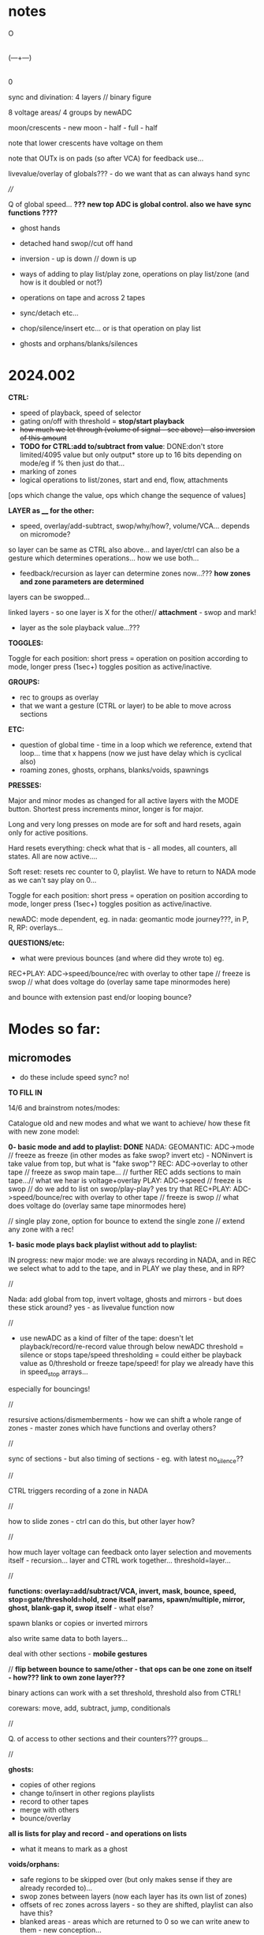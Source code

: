 #+OPTIONS: num:nil
#+OPTIONS: toc:nil

* notes 

    O
    |
(---+---)
    |
    0

sync and divination: 4 layers // binary figure

8 voltage areas/ 4 groups by newADC

moon/crescents - new moon - half - full - half 

note that lower crescents have voltage on them

note that OUTx is on pads (so after VCA) for feedback use...

livevalue/overlay of globals??? - do we want that as can always hand sync

////

Q of global speed... *??? new top ADC is global control. also we have sync functions ????*

- ghost hands
- detached hand swop//cut off hand
- inversion - up is down // down is up

- ways of adding to play list/play zone, operations on play list/zone (and how is it doubled or not?)
- operations on tape and across 2 tapes
- sync/detach etc...
- chop/silence/insert etc... or is that operation on play list
- ghosts and orphans/blanks/silences

* 2024.002

*CTRL:*
- speed of playback, speed of selector
- gating on/off with threshold =  *stop/start playback*
- +how much we let through (volume of signal - see above) - also inversion of this amount+
- *TODO for CTRL:add to/subtract from value*: DONE:don't store limited/4095 value but only output* store up to 16 bits depending on mode/eg if % then just do that...
- marking of zones
- logical operations to list/zones, start and end, flow, attachments

[ops which change the value, ops which change the sequence of values]

*LAYER as ____ for the other:*

- speed, overlay/add-subtract, swop/why/how?, volume/VCA... depends on micromode?

so layer can be same as CTRL also above... and layer/ctrl can also be a gesture which determines operations... how we use both...

- feedback/recursion as layer can determine zones now...??? *how zones and zone parameters are determined*

layers can be swopped...

linked layers - so one layer is X for the other// *attachment* - swop and mark!

- layer as the sole playback value...???

*TOGGLES:*

Toggle for each position: short press = operation on position according to mode, longer press (1sec+) toggles position as active/inactive.

*GROUPS:*

- rec to groups as overlay
- that we want a gesture (CTRL or layer) to be able to move across sections

*ETC:*

- question of global time - time in a loop which we reference, extend that loop... time that x happens (now we just have delay which is cyclical also)
- roaming zones, ghosts, orphans, blanks/voids, spawnings

*PRESSES:*

Major and minor modes as changed for all active layers with the MODE button.
Shortest press increments minor, longer is for major.

Long and very long presses on mode are for soft and hard resets, again only for active positions.

Hard resets everything: check what that is - all modes, all counters, all states. All are now active....

Soft reset: resets rec counter to 0, playlist. We have to return to NADA mode as we can't say play on 0...

Toggle for each position: short press = operation on position according to mode, longer press (1sec+) toggles position as active/inactive.

newADC: mode dependent, eg. in nada: geomantic mode journey???, in P, R, RP: overlays...

*QUESTIONS/etc:*

- what were previous bounces (and where did they wrote to) eg.

REC+PLAY: ADC->speed/bounce/rec with overlay to other tape // freeze is swop // what does voltage do (overlay same tape minormodes here)

and bounce with extension past end/or looping bounce?

* Modes so far:

** micromodes

- do these include speed sync? no!

*TO FILL IN*

14/6 and brainstrom notes/modes:

Catalogue old and new modes and what we want to achieve/ how these fit with new zone model:

*0- basic mode and add to playlist: DONE*
NADA: GEOMANTIC: ADC->mode // freeze as freeze (in other modes as fake swop? invert etc) - NONinvert is take value from top, but what is "fake swop"?
REC: ADC->overlay to other tape // freeze as swop main tape... // further REC adds sections to main tape...// what we hear is voltage+overlay
PLAY: ADC->speed // freeze is swop // do we add to list on swop/play-play? yes try that
REC+PLAY: ADC->speed/bounce/rec with overlay to other tape // freeze is swop // what does voltage do (overlay same tape minormodes here)

// single play zone, option for bounce to extend the single zone // extend any zone with a rec!

*1- basic mode plays back playlist without add to playlist:*

IN progress: new major mode: we are always recording in NADA, and in
REC we select what to add to the tape, and in PLAY we play these, and
in RP?

//

Nada: add global from top, invert voltage, ghosts and mirrors - but does these stick around? yes - as livevalue function now

//

- use newADC as a kind of filter of the tape: doesn't let playback/record/re-record 
  value through below newADC threshold = silence or stops tape/speed
  thresholding = could either be playback value as 0/threshold or
  freeze tape/speed! for play we already have this in speed_stop arrays...

especially for bouncings!

//

resursive actions/dismemberments - how we can shift a whole range of zones - master zones which have functions and overlay others?

//

sync of sections - but also timing of sections - eg. with latest no_silence??

//

CTRL triggers recording of a zone in NADA

//

how to slide zones - ctrl can do this, but other layer how?

//

how much layer voltage can feedback onto layer selection and movements itself - recursion... layer and CTRL work together... threshold=layer...

//

*functions: overlay=add/subtract/VCA, invert, mask, bounce, speed, stop=gate/threshold=hold, zone itself params, spawn/multiple, mirror, ghost, blank-gap it, swop itself* - what else?

spawn blanks or copies or inverted mirrors

also write same data to both layers...

deal with other sections - *mobile gestures*

// *flip between bounce to same/other - that ops can be one zone on itself - how??? link to own zone layer???*

binary actions can work with a set threshold, threshold also from CTRL!

corewars: move, add, subtract, jump, conditionals

//

Q. of access to other sections and their counters??? groups...

//

*ghosts:*
- copies of other regions
- change to/insert in other regions playlists
- record to other tapes
- merge with others
- bounce/overlay 

*all is lists for play and record - and operations on lists*  
- what it means to mark as a ghost

*voids/orphans:*
- safe regions to be skipped over (but only makes sense if they are already recorded to)...
- swop zones between layers (now each layer has its own list of zones)
- offsets of rec zones across layers - so they are shifted, playlist can also have this?
- blanked areas - areas which are returned to 0 so we can write anew to them - new conception...

//

each section has: tape 1- each tape has -> list of zones // -> pointer to operations on list of zones...???
                       2-
//

from old playlist modes to rework for zones: P: adds to playlist and selection is within that - as in we zoom through
each element of playlist for start and end, can be recursive? adding
to itself and overwriting... how that works as it might span several
elements... and then these are all added?

//

CTRL selects when we bounce to other - threshold - other counter is running (sans overlay) or not

//

parallels rec and play zones - each play adds a zone (but where?)

//

We could pull out REC and NADA as these have no modes (but in REC we have double and other rec options, also if we reset)

as in REC we have no feedback on what we do. so it must be simple... but how we could signify a RESET there in further modes, to start again and not to add to!?

First mode (after full RESETT) is just record, no speed, and is always reset REC in this mode - but then we can leave it...

Then we change after that...

*So modes overlay and change what we have already recorded gesturally - but how can we move back or forwards through modes?? or is just fwd*

//older modes - also how we rework idea of sync of rec and overlay, live slidings and holds:

DONE5- [79]? - overlay one repeating section with different overlays REWORK mode 79, we can store original loop there(where?), and expand overlay in top bits ???*
so we store loop in bottom (so rec stays same) and expanding overlay is up to max length. decide what to do with speed but attempt as basic speed

- added but seems like playback 2 layers go out of sync TODO:this could also be exploited eg. freeze freezes/holds playback of overlay or we have 2 different speeds)*
we already have stopping/restarting with toggle here,,, but not *the 2 different speeds/how???*

- *modeX: record to both top and bottom and switch in play/overlay modes between - different lengths for each, merge, unmerge?*

- *we start to repeat say first section (or a defined island) and repeated overlay this on same tape! - overlay zone or parts of zone onto same layer*

- overlays: long and repeating overlay into one fixed section of playback (zone), loop overlay into fixed section of different lengths

* speculative/divination ideas

The geomantic figure Via, or “Way”. This figure has all elements
active, revealing its dynamic nature; its linear form resembles a
road, at the changes afoot due to time and circumstance. It takes and
transforms every other figure and force into its opposite. It is a
figure of complete change, upheaval, and reversal; it is good with bad
figures and bad with good figures, though it is considerably more
favorable in matters requiring total reassessment and journeys of any
kind. It often shows a solitary time and path, between homes, cities,
and worlds.

- moons from the top

*how can VIA be informed by concepts of AION and CHRONOS - divisibility of time/no present and all present/all depth*

- that now we have simultaneity of zones, sequential time and time of zone delay, ghost times

- divination methods, concepts of time: Franz(VF) and synchronicity-divination /Deleuze - aion and chronos
- how to implement scattering across space and time?

and from VF: 

So all these symbolic references to the meeting of those two worlds
seem to show that the world of time and the world of acausal
orderedness outside time, are two incompatible systems that cannot be
put together but are complementary. They are, that is, more than
complementary they are incompatible and we cannot imagine how they are
linked to each other, which is probably also the reason why we cannot
establish any law of synchronicity, for then the wheels would have to
be coordinated in a certain way.

The only place where the two systems link is at the hole in the centre, which means that they link in a nowhere, or in a hole.
This mysterious hole between the two worlds is in a one-sided way also represented in the Chinese incense clock.

These are the ghosts and orphans, the zones.

* HW/timing

- HW Connectors upper and lower:
SL 2X40G SMD2,54
BL 2X50G7 2,54	

- divider: 470K // another value now we have 12V

- filter: 15K and 47nF = 220 Hz (did we decide against 50Hz filter?)

- software: main divider of 24: 21 seconds recording length

- Latest all working but make sure we fix to MMBT3906 in BOM/assembly!

* TODO:

- DONEUPDATE all notes for HW, speeds and basic mode, plan of action!
- DONEre-test all VCA, noise and voltages
- DONEnew finger tests - Kaffe: triggers, length of trigger, new voltage?

- DONEnew speed mode to test
- DONEcondense and print older/newer notes/here
- DONEdefine basic HW and timing, filters below

- DONEdefine minor modes 
////PLAN

DONE- define and test basic mode: 20/2 
- *add/catalogue all modes - translate previous major modes into new scheme*
- test suggested new modes with/without minor modes
- wrap together

** minor modes in each state //these are not bits or bits as say options not binary

So minor modes define use of toggle, speed, newADC for major modes...

Nada: add global from top, invert voltage, ghosts and mirrors - but does these stick around? yes - as livevalue function now
Rec:
Play:
RP:

new: ghosts and mirrors for all:define these/how they operate

So each section can set a minormode which could also stick around - eg. NADA minors handle how we deal with voltages...

*** Speeds = P, RP

- sync speeds to top newADC or not
- 4 types speed: logspeed and logfast, + new logfast_stop and logspeed_stop

*** etc? 

- R,P,RP: to reset or not
- ALL@ sensitivity?
- RP: *overlay: extend overlay past end of recording = extend zone*
- R,P,RP: detach/unsync (how that happens - as it needs to unsync to a time - so ie. re-sync to say Freeze) - options for what freeze toggle does in certain modes
// detach is not really minormode...
detach would be to stop/start/move play/rec head... with freeze/toggle or with newADC

see: strip for overlay options there - and how those change with 2 tapes?

also as minormodes modify the major mode so they depend on this!

*** types of overlay

	    if (overoverlay==0){ //usual - now swopped for >
	      if (real[daccount]>values[daccount]) values[daccount]=real[daccount]; // only if is more than
	    }
	    else if (overoverlay==1){ // mod
	      values[daccount]+=real[daccount];
	      if (values[daccount]>4095) values[daccount]=4095;
	    }
	    else if (overoverlay==2){
	      values[daccount]+=real[daccount];
	      values[daccount]=values[daccount]%4096;
	    }
	    else if (overoverlay==3){
	      subs=values[daccount]-real[daccount];
	      values[daccount]=abs(subs);
	    }

*** older and expanding

- what minormodes we have so far? in [0]?

	//Rec - 
	
	//R+P: overlay
	overoverlay=((overminor>>1)&3); // 4 types of overlay
	overrec=((overminor>>3)&3); // types of recorded overlay 
	+overspeedmod=((overminor>>5)&1);// as playspeedmod+
	+ now it would have speeds also as play: 2 types speed: logspeed and logfast  

	//Play
	playoverlay=((playminor>>1)&3); // 4 types of live overlay
	playspeed=((playminor>>3)&1); // 2 types speed: logspeed and logfast  
	+playfreeze=((playminor>>4)&1); // 2 types freeze+
	+playspeedmod=((playminor>>5)&2);  // 2 types:  add recorded speed to real, of if real> // but this was for recorded speed only+


** CATALOGUE suggested major modes to implement and test

- DONE:xMode0:basic mode above+DONE - in testing
- *IN progress: new major mode: we are always recording in NADA, and in REC we select what to add to the tape, and in PLAY we play these, and in RP?*

most important is to have ability to rework what we just did live...
selection is key question

- use newADC as a kind of filter of the tape: doesn't let playback/record/re-record 
  value through below newADC threshold = silence or stops tape/speed
  thresholding = could either be playback value as 0/threshold or
  freeze tape/speed! for play we already have this in speed_stop arrays...

*eg.newADC sets a zone which can be defined (how?)*

- removal when not pressed newADC - again if is in R, P or RP...
- mode which removes silence...
- see 21/12/2023 below: - one tap: loop selection. next tap /next tap: add now marked section to playlist // how do we make selection? 3 taps?
----- port all previous mode ideas to new layer approach
- manipulations from notebook notes of layers and playlists
- properties of each position, layer and playlist and how these can be changed towards displacement and slippage eg. how we slip one tape across the other in RP mode
- like rehearsal and becomes active on press - hear what would happen if?
- writing over its own tape in specific areas - see islands - also overlay on itself and onto the other playback of itself
- ghosts and mirrors
- cutting and slicing/bouncing how?
- toggle recursive actions on the playlist...

** start to define new approach// see latest notebook and diary notes below // also for manual

States are: N, R, P, RP (enum)
Active position/voltage can change state and minor/major modes and undergo full and soft resets. Inactive position stays in its mode (eg. plays) until active/changes
There are two tapes (0 and 1) for each position 
x[[[There is a list of playbacks for each position which reference start and end on a tape, and which tape (0 or 1)
x[[[Rec just adds to end of tape/wrapping round until soft reset
Major modes are ported in and allow for recursive/fractal dismemberments and dislocations...
x[[[Pressing newADC in NADA zooms us into a new major mode (geomantic operation)

Each state has its own minormode +but+ and so do majormodes +apply to all states for each position+

Major and minor modes as changed for all active layers with the MODE button.
Shortest press increments minor, longer is for major.

Long and very long presses on mode are for soft and hard resets, again only for active positions.

Hard resets everything: check what that is - all modes, all counters, all states. All are now active....

Soft reset: resets rec counter to 0, playlist. We have to return to NADA mode as we can't say play on 0...

Toggle for each position: short press = operation on position according to mode, longer press (1sec+) toggles position as active/inactive.

newADC: mode dependent, eg in nada: geomantic mode journey, in P, R, RP: overlays...

////older

Minor modes // and they stay// are changed in all state... so each state adds its own options...
//NON!
N: how we handle voltages: add global from top, invert voltage, ghosts and mirrors(?), sensitivity?
R: only reset R or not on entry into R + N options // or leave that reset... // for newADc also type of overlay
P, RP: 4 types of live overlay, speedarrays
RP: 4 types of recorded overlay 

//older summary
- 2 tapes
- list of playbacks/gestures: list references layer (0 or 1): how do we manipulate list? 
- rec just adds to end of tape/wrapping round until full reset
- no recording of speed just of the effects of speed
- all minormodes: which ones stay across each state
- do we record newADC gestures?   
- activation/press per section of sections so maybe R,P, RP and M(mode sel) are not global!

** playing notes/ideas 22/2+

- hard to remember which is active or inactive ... would be nice to find a way to just be able to record one section on its own like instantly and not add to

local recording??? without active/inactive... in loop/rec mode where always records...

like mode is REC and local toggle starts and stops that (instead of active/inactive) but what of minormode and mode changes which depend on active/inactive

- DONEfull reset should work regardless of active or not and resets to active...

- how to say keep a steady offset overlay... (would be like freeze but...)

- to be able to kill one section - erase/reset only one part (i guess through not de-activating all - *shortcut to deactivate all???*)

- minormodes seem to work - test again

* diary notes

** 18/6

-DONE! *TO TEST* FIXED in test4. but need to to implement: We need to reset cnt and delcntt in play - so play always starts from beginning... why/how to fix ???*
- do we want to abstract out rec and play zone lists or keep as is??? question is adding of new zones... or use rl's delcntt
// and get rid of list passings
- DONE:option to reset all playing list counters as we do now in 002.c

TODO: 
- *test all new R modes which should now be fixed...*
- rec mode which doesn't just add zones or extend zone: looping rec
  (but either need to have rec set already or set rec zones and loop with CTRL) -> list of x looping zones to set one after another...
- modes for manipulations of rec and play zones

** 17/6

TODO:

- DONE:mode: each succesive rec mode adds one zone
FIX: NOTE for all:   f[d].ind=1; // recording TODO: this will need always to be per layer and also for leaving functions*

- DONE;added-leaving functions// *to test - also re-test R_addlodges_nosilence*
- DONE:record silence gap as offset - *to test R_addlodges_silence*
- DONE:as overlayx = how we playback overlapping zones (nature of overlap?)*


///
- new RP mode to work on - and define possibles here for RP: skew of timeframes of R and P
- add second layer in playzone
- trial attach function to zones

////

- keep NRPRP scheme
- which layer we bounce to (from which) if overlap?
- what we record to each layer eg. if we have /one/ playback value what do we write to both layers... [or is per layer? spcify bounce as linkage?)
- copy R->P zones
- all as operations on zones

- DONEnull end function to implement...
- DONEnumlodges is now 24!

** 15/6

- *bounce cannot bounce to 2 overlapping zones* - so we need to specify or just catch this...

** 14/6

NOTES:

*Two definite tasks: define zones, play from/record to those zones (can be seperate or at same time?)*

- CTRL defines a zone, recorded CTRL defines a zone // function=define a zone

- function attachment: function attached to zone X , zone X does function on zone Y, but a zone is a set of values...
[is this like a macro? scheme macros...]

- ways of defining rec zones. play zones using CTRL

Q. of how much "feedback" to our actions we have:
eg. RP: 
1) just rec to zones and playt zones (no overlay - so just write fresh which was micromode of overlay/erase)
2) overlay (add/subtract etc. according to micromode)
3) bounce playback one zone to another - is that a function?
// - are these defined as major modes now?

** 13/6

TODO: 

////

- First mode should add one zone (but every time we enter it) - or extend the very last zone...?? or just the one zone...
// DONE-to test! we need to resolve this... if number of zones is zero do first one, otherwise we extend the last zone??? trial

- DONE/fixed and code ported to 002.c  -> simulate latest rec zones code

but only plays last zone or one only - and with playlodge in simulation is scrambled - as rec mismatches play with delays*
maybe we need to write a playlist at same time - or we use flag in reclist*

FIXED in test4 -> TODOportDONE - DONETESTIT-wierd and also TODO:fix on exit from rec we close the last rec*
DONME-to test-how to register leaving the rec function - did we have this before... but will need to add leaving functions*

////

linkages/functions: speed/stops, block/mask, overlay, mirror, set a new zone, set itself or opposing zone, spawn a new zone, kill a zone

corewars...

notes:

- RP possibles: no bounce, add to rec zone list only, overlay on zones, overlay and extend
- N: rec one: add to it, rec on no-silence - what CTRL does in N?
- R: add to reclist
- P?

Mode on top, micromode right, N>R>P>RP on left - and all have speeding through --->

*reclist:* 
- live adding to rec list of zones + rec in progress - in sequence so we don't overlap. last delay is always in future
- rec to fixed list of rec zones
- changing rec zone list as we rec to it

*zones:*
- defining list of zones
- zone parameters and linkages - real time and fake time of the tape
- layer 1 and 2 - also ctrl defines new type of rec zones - CTRL defines 2nd layer as in 1st new mode
- what kind of things we want to do with zones: use them as CTRL, as overlay, extend zone in RP

*how can zones and code become dislocated/dismembered code [by] hands - macro dismemberment*

layer 0: value
layer 1: CTRL/overlay - and can swop

** 12/6

Describe methods so far!

List of what we wanted to achieve with modes!

TODO: 
- DONEadd fractional increment in play... will need floats // where do we get speed from? can override...

- DONEabove-adding new zones in rec to trial: is that R mode - when we have a
  press we add that zone until we release.. add succesively with no
  delay, and add offset/delay to prev entries

//notes:

- *question of passivity/brainstorm approaches eg. in NADA, CTRL triggers recording of a zone,,, still Q of modes!???*

That N/R and P/RP are somehow divided - as the first two have no playback or feedback in a way

maybe rework RPmode knobs - major, minor, state and held length on all speeds through each

- what was earlier feedback/RP schemes? how do we achieve earlier modes with our new scheme?

- overlay or add to end of rec

- how we add to list of play zones?

- what we need to change when we add to rec zones (offset, delay?)

- add open-ended rec zone as in first one to check out

** 11/6

/////
- still odd on fast reset but how to resolve (strip down) - resolved a bit with priority
///

- *one set of values can shift/slide the other set of zones*

- if we have: offset and delay (delay as time of main looping) then
  for a sequential list if we add a zone then we add (length+offset)
  to each entry before that (as length of main loop increased)

*TODO/DONE/notes:*

- DONEtested zero point (>40) which doesn't seem to be effected by sensi setting (0,1,2)
- DONEtested all timings and seems fine...
- DONE: trial no interpolation in slow playback 002.c - we can work with this
- DONEtry zone list at static speed + solutions from notebook for no/interpolation - *now we have no interpolation*
- DONEfix new rec zone list with offset and delay - default is we just extend the first zone...
- DONEremove playlist and implement play zone list (start with basic single zone from rec) - *needs second CTRL layer still - is that a function, attachment?*
- DONEadd new overlays and test all micromodes:
- new overlay micromodes for:
-- gate/threshholding which stops play (of a zone?) - *so is more a function than overlay- how we can integrate that? overlays as functions*

or overlay function contains the playback... *or we just stop play with speed as 0.0*

-- DONE: 1.0f float VCA - TESTED - need more overlays there for 3 bits =8 (we have 5)

///////

- where are overlays happening???

-> livevalue: what it says...
-> overlayx: in reclodge to overlay onto tape (what was there?), option to erase value 
-> overlay: overlay of CTRL for other layer in Recbasic, overlay in playback for livevalue...

*so we need overlay as functions for playback - test linked layers... CTRL as global speed or overlay function???*

///

Questions:

- how we do speed per zone... is there speed from CTRL or from layer, and do we have a global stop of playback???
- how top have CTRL layer as a set of functions, and how overlay can be a function which can stop a zone playing???
- zone has values and a functionality...
- add linkages

- *how we have speed as layer - speed within playzones? again another function of a zone - attachment?*

** 10/6

- *major layer is voltage, other is ctrl/overlay! but when we have multiple overlapping zones: we add that overlap then take action*

+_trial list of play zones and abstract out layer access (eg. pass layer list to play):+
- +but we need to take care of speed and wrap around - how we advance in that case//fractionally+
+- pass list of zones to play function (so can also be rec list)+
+- also for rec zones is not really sequential as it loops (looping zone vs. once through/sequential zone)+

new notebook notes:

*global/local speeds, speeds as layer, as CTRL???*

- how much layer voltage can feedback onto layer selection and movements itself - recursion...
- abstract out layer access to help with swoppings (so is not fixed which one is lower and which upper)
- each mode is a kind of game or method of divination

- Q. of modes per state (NRPRP)? or not // given question of mismatch mode 0 (one zone) -> slidings etc in other modes
- tape time/delay time/real time

- do we need all those counters when we have counters in each zone?
- slidings of zones can be: change start point on tape, change delay (when we play that part)?

time on tape// recorded time vs. real time

- *possible new model with a single zone list for all sections (zone has section etc), all simultaneous and abstracted out completely (so just values)*

- CTRL, VOLTAGE-V, RECV, REC CTRL: CTRL is control and/or records to other layer (CTRL or overlay layer), voltage is overlay

*can control be just a kind of overlay?*

- auto cutups?
- global time scales or fake global????
- one layer on CTRL layer can mask the other
- bounce one section to multiple others - 
- spawn zones (like in corewars? how much we go in that direction?)
- *key question is control of zone parameters*
- *soft reset removes all zones*

CTRL as _____ eg speed
minor layer as eg. mask

how we select this and what if both are used?

*CTRL is a gesture which governs zones depending on mode - sliding of zones, attachment of zones*

how do we (not) control it?
what are the functions and parameters that need to be (not) controlled

if we say: zone x on layer1 is played back with speed controlled by
zone y on layer 2... (or layer1 is always playback and 2 is ctrl but
can be swopped)

Q of attachments - is this same as linkage? as a modus. eg. each zone has a function, a ghost, a multiplier, a spawner...

TODO:

- +draw/print new layout+ and work on this towards manual layouts
- list all overlays//- list of what CTRL can do? and CTRL/layer functionality - how much feedback we can have here?

do we define one layer as always CTRL/overlay? is control just a  kind of overlay?

- list what we want to achieve with modes - eg. repeating islands, feedback and recursion
- DONEtest zero ADC + increase max number of zones - where is set? 
- DONEtrial list of play zones and abstract out layer access (eg. pass layer list to play)
- DONEdraft second mode with zones - start rec on touch - or this as first mode: plain rec vs. zone list?
- consider new simultaneous model above...
- list overlays and CTRL/layer functions and test/play these
- list major mode and resolve zones and questions
- implement and test major modes
- HW ordered/jlcpcb
- manual -> set of cutup riso prints for hand colouring


** 7/6

- no gating but just start/stop gate - but we can maybe implement gating we talked of as a kind of generic overlay

- attachments of functions to zones... and links between zones, eg. this zone is the speed function for that zone...

- sliding of zones... tap and slide, tap and do something (how to tap? on newADC - define gestures but how do we recognise or genericise these?)

USE CTRL to slide, link, attach - but need kind of tap thing...

or just slide with ctrl as we play through it?

- what CTRL does in NADA?

- each mode has another concept of time... time as the constrained time of the loop length, repeating...

- copy zone list from say rec to play, copy a portion of the list, the time of the list...

- recursive actions in RP

- swop between zones (that is now about zones and not layers) can be live and sequential writing form one to the other or...
[question now of one list of zones which refs a layer or list of zones per layer?]

** 5/6 6/6 - +new scheme to remove R,P,RP and N - to use active and inactive+

6/6 revert to old R, P, RP, N scheme //and also keep timings and layout *RE_TEST*

- as we want to be able to deal with zones in R and in P

zones can be marked with CTRL

////

- DONEtesting test4.c and new 002.c - added delay code for zones/lodges and fixed overlap code

each layer has its own zone list - added linkage in code... but linkage defaults to zero= *fix - to indicate no linkage*

Note that *delay in zones for length of prev zone means we can have sequences*

- *zones* how playlist can also have overlaps? so that it is not sequential: same as zones with delays too? playlist become play zones (same format)

now we have same zone scheme for playlist - but is 2 sets per layer... one of them is the parameter!

** 3/6 + to try to finish// notes overview...

*How to implement new scheme below: sequences of manipulations, other layer (and CTRL) as parameter, overlap playlists, access other sections, groupings and sync*

** 16/5

*Notebook notes:*

prev:
- multiple zones across layers
- how we can record to multiple sections/groups?
- how play can overlap? as zones also with delays

new:
- how zones and layers work? linkage. eg. we want this zone on layer 2 to be the speed for this zone on the same or another layer...
*linked zones* - but that is more about playback... Q of playlist and zones
- rec can also be sequential, play can also be overlapping

?list of: real time eg. 00. in, out -> now becomes delay, length if any, layer/section, linkage

//Q-TODO: simplest op for rec is to write value to: section/layer/array=location using whose_dacc_counter//

how to deal with any linkage if we swop layers... (link is both ways?)

Q if we go for timing (global) or just have say number in sequence like in playlist, and same number for simultaneous...

- mobile gesture is about VCA/volume but also about *attaching* voltage or gesture from one section to another - *mobile gestures cut up*

-> gesture/voltage <- control (also a gesture so recursive) - eg. VCA of a voltage, movement across sections...

- attach one section to another - press first then second within x seconds... or near-simultaneous press...

*Field of events and coincidences - synchronicity:*

- a programming scheme to mark these
- to link sections (microcosm) as zones. -> relations over time...

//////////////////////////////////////////////////////////////////////////////////////////////////////////////////////
//////////////////////////////////////////////////////////////////////////////////////////////////////////////////////
//////////////////////////////////////////////////////////////////////////////////////////////////////////////////////

** 1/5 - last code was here _001.c

- what is other layer in basic rec that we have??? overlay CTRL on voltage ---> when should just be CTRL???

** 30/4

- added individual counters so speedsampleplay accesses any of the sections and keeps count... also added to some of playlist code
- *other layer can be: speed, overlay/add-subtract, swop?, volume/VCA... depends on micromode?*

** 29/4 

- minormodes and sync
- groupings
- DONE:TODO: add safety to all reads and writes
- // *DONE: to test* //abstract out access across all sections: but then we need individual counters - array of counters for each section
- major modes defined
- Q of simulation!

*past notebook notes:*

Key - to throw down a figure, a gesture across the board
- to throw down a set of rules
- a figure or set of figures which follows a set of rules

*mobile gesture:* gesture is mobile...

eg. gesture which is a "series of voltages over time" can move (dependent on voltage ???ctrl?)

*CTRL voltage determines amount of recorded voltage there* - manipulation of properties of *"series of voltages over time"*

*how to set parameter eg. speed of playback and jump to next mode? new scheme*

- parameter of how much we play back (like volume or VCA of the gesture) rather trhan speed/as well as speed, both!

+ logical ops, start/stop playback etc...

*micromode = +add/-subtract / for gate/VCA/thing also*

- operations on sets of recorded voltage/playback/ by CTRL/by TOGGLE:

by CTRL:
- speed of playback
- gating on/off with threshold (also/or stop/start playback)
- how much we let through (volume of signal - see above) - also inversion of this amount
- *TODO:add to/subtract from value*: DONE:don't store limited/4095 value but only output* store up to 16 bits depending on mode/eg if % then just do that...
- logical operations to list

[ops which change the value, ops which change the sequence of values]

by TOGGLE:
- swop operational layer
- gate/hold but keep playing (how to record that stop/start/gating and be able to speed it up/slow it?)

*a framework which allows for these sequences of manipulations!*

- how to have different speeds for each zone (but zones are in rec, not in playback...) can playlist have overlaps, multiples and how???

*Q. also of zone and its double/other layer which might be speed - say: differing zones for each param*

rec: zones
play: playlist and operations

** 18/4

Notebook notes:

TODO:
- minormodes and sync
- *groupings* (use active/inactive as grouping, also VCA and voltage sync maybe as minormode - more about subtracting one from the other)

that certain modes can operate on active voltages/areas/sections as a 'group'

- add safety to all array accesses

- abstract out access/play to any section - so then we need array of counters for each section - counters to other sections...

each section needs array of counters etc. into others... TODO: maybe refactor layers and playlist, lodges in layers - they are???

- majormodes defines - past modes also
- Q of simulation... how, eg. test adding to playlist, play of playlist...

- shih diviners board - rotation of one wheel across another for example...
- crystalline fragmentation/cutup/disembodies/throw of figures across the board/ throw of gestures


** 11/4 ++

- now lodge just has start and end, no length... so just loops around start and end - TEST/DONE:TODO: fixit
- second set of options in R_options for 2nd layer overlay: DONE but makes for 6 bits on R_options *TO_TEST*

DEFINE overlays:

N: livevalue opts
P: livevalue and overlay
R: overlay of CTRL and overlay on what is on tape (for each layer so x2) 
RP: as P_opts and R_options above - but no CTRL overlay (as CTRL is used for speed) - added RP_options

** 10/4 ++

recent notebook notes...

RP/R: stations/zones
P: playlist

orphans and voids

*ghosts:*
- copies of other regions
- change to/insert in other regions playlists
- record to other tapes
- merge with others
- bounce/overlay 

*all is lists for play and record - and operations on lists*  
- what it means to mark as a ghost

*voids/orphans:*
- safe regions to be skipped over (but only makes sense if they are already recorded to)...
- swop zones between layers (now each layer has its own list of zones)
- offsets of rec zones across layers - so they are shifted, playlist can also have this?
- blanked areas - areas which are returned to 0 so we can write anew to them - new conception...

8 sides, each has state, each state has minor and major modes and active/unactive state
CV/VCA share CTRL_CV

TODO:
- recheck startup again and again... sometimes on very fast reset...
- clear up questions/TODO below

+ *do we really want overlay in live value with top/lowest anymore? possibly not but leave as is*

- helper functions to code: eg. making marker points, access to other regions/recordings/sections

---> playlist is independent of a section... free!

//how to make more of a connection between zones and playlist - also if/how rec zones overlap

eg. if we record to 2 overlapping zones what happens - depends on overlap??

rec->play as a circle/cycle...

- decide on majormodes: notate previous and planned modes for TODO, how to get there...
- fix on micromodes - we have sensitivity still...

** 3/4

- +on repeated starts sometimes fails start - was this always the case??? tried with delays in main and moved main reset but doesn't fix it...+

DONEclear up R_options and all as is confusing with overlays, *TO_TEST: DONEstill RP_opts TODO

- messy abstraction as just farmed all out to functions now... needs to be more generic zone handling...
- RP implemented but needs more tests and all options

** 29/3

- DONEbasic rec and play seems to work - test rec adds to..
- reclodge now has 2 values for each possible layer...

DONE +TEST: added swop now, and rec of ctrl overlay to other layer...+

- TEST adding to playlist with option: f[d].playlistm - still need to finish add to playlist on swop and leaving
- TODO: basic RP mode: define it from before:

// REC+PLAY: ADC->speed/bounce/rec to other // freeze is swop // what
does voltage do (overlay same tape minormodes here) - see options for
end of other layer...// and for stopping

** 24/3 

- draft of basic rec and play to test - but some lose ends eg. playlist and swopping of layers is a bit odd/// RP TODO

** 20/3 +++

- new codebase now 001: 

*generic playback: DONE/to test* 

//how we deal with playlist: play from playlist (there is none), add or not to playlist: when??? only on swop or on leaving only:

- if nothing in playlist rec will create the first one... so we always play from playlist
- testing in test3.c - should we loop back to start in playback or??? - depends on length 

play options: not to play playlist = playfull=1 (but keep old playfull - how that works when we need to inc it)

f[d].playlistm=1;// adding to playlist
f[d].playlistp=1;// play back from playlist

TODO:
DONE- we should add to playlist when we hit the length but there should be an option to add or not..???
DONE - option to loop playlist at a certain point (eg. change playfull - permanently?) - pass full to speedsampleplay

*TODO://add recording (zone list): trial

- starting to replace layers with zone list

*ZONES/lunar lodges:

- zones/ghost zones/limits/loops for layers eg. redirecting to multiple zones (how to tag these)... always rec to a zone...

new idea of zones (also lists of zones?) crossing a way across/through a zone. that in mode 2 we also define a certain kind of zone*

// so zones allow things to become more generic...

define generic operations like set a zone, play at point and overlay, record to a zone (on layer x), operations on zones, expand zone

- assign function to a zone, temporary zones
- stacks of operations????

recording to a list of zones = simultaneous* (we record the same to
each zone).. function. record_to_zone - but fits with different notions
of time as the playlist is successive and this is immediate but is in
the future - the to-be-played-back

- +does the zone list thus replace the two layers and their properties...?+ - but keep layers for playback

+each zone needs its counters, length, starts - wrap is always on end:+

- *we have to do overlay in rec...

// lodges[0].start/length/l=layer 

swop would now be more like add zone on layer X

add to list of zones, extend zone, operation on a zone

*how basic rec/play is implemented in zones: that there is a maximum of one zone

each section has: tape 1- each tape has -> list of zones // -> pointer to operations on list of zones...???
                       2-

how this differs from what we have now. what is on top of list-> the most recent zone (circular list?)


/////

function lists for each state rather than switch (in progress as example)

check latest notebook notes...

** 15/3

// ODO: fix speedsamples for wraps and mod0s - also so it has ending/wrap - and test this before going further

// define - so start and length are clear but end is where we wrap! and ending in playlist

- new generic version with zones and also assign of speedsample - see play example
- how we genericise eg. add playlist on swop?

** 14/3

*Modes are/should be independent - and for N, P, R, RP*

- so we need to resolve mode 2: 

what R does in this mode exactly?  //ADC: zooms through start and end
  (at each press start, next press start) zoom/stop and playback is
  bounced to other layer... trigger swops layers

N major mode can be to always record (to one layer only?) 

N as always recording to one layer in loop of x seconds (see below) so
is last x seconds// how that works for empty other layer and what if
we have rec already - do we just add on

- NewADC/V is consistent as a kind of zooming eg. to set N as always recording last x seconds to one layer (but we have no feedback on that)


- at the moment we have just:

typedef struct layers_ {
  uint32_t rec_cnt;
  uint32_t rec_end;
  uint32_t rec_start;
  uint32_t rec_length;
  uint32_t rec_fraglength;
  float play_cnt;
  uint32_t othercnt; // running playlists
  float cnt; // for new speedsample
  uint32_t (*speedsamp[4])(float speedy, uint32_t lengthy, uint32_t start, uint32_t end, uint32_t dacc, uint32_t *samples);
  void (*reclayer)(uint32_t value, uint32_t dacccount); // to add these
  uint32_t (*accessreclayer)(uint32_t daccount);
  uint32_t (*accessplaylayer)(uint32_t daccount);
} layers;

- cnt now is othercnt is: used to set playlist points...
- play_cnt is: count as we play

and for each finger we have:

      playl playlist[PLAYFULLY+1];// list of playbacks
      uint32_t playcnt; // for index into playlist as we play
      uint32_t playcntr; // for index into playlist as we record
      uint32_t playfull; // how many elements in the playlist

- playcnt index is playback index for playlist, playcntr is recording index into playlist

/////

VIA is a journey, a way - that starts with the simplest options and becomes more complex

to look for patterns also in the code: eg. from R, mode2 eg. in sketch.c (so have format now)

** 13/3 refresh

Latest note: That rec-start in mode 2 is more like rec_fragment start and end...

- TODO etc from below...

DONE/to test: Option in RP to stop rec/bounce on speedstop - as default or as option?*

DONE/to testTODO: check end-point in mode2*

*TO ADD: what happens in mode 2 P and RP?*

P: adds to playlist and selection is within that - as in we zoom through
each element of playlist for start and end, can be recursive? adding
to itself and overwriting... how that works as it might span several
elements... and then these are all added?

each tapstart/end adds to playlist -> length and start... how we do that!?

recall what is on playlist: start, length and layer...

RP: how that works as R is already over-recording, now with bounce of playlist above

////

- TODO: re-work all playlist and speedsamples with end and length now - adding playlist

///////////////////////

- Where we are up to and planning? finish mode 2 and full tests there: checking sanity of playlist
- Notebook notes on manipulations of playlist and of twin tapes:

//misc notes

- ghosted areas by newADC - that we can cut across this, in playback
  and in bounce (also in rec, that we either jump across these like
  holes on a tape, or we don't write to that area)

- bounce to other region in the same tape. also bounce offset - how this works with swop of layers in RP or not in this case.. taps or newadc define region
// *or flip between bounce to same/other*

- newADC selects when we bounce to other - threshold - other counter is running (sans overlay) or not

** 2/3

permutation of manipulations/to get past special modes/generic fingers in manipulation of parameters

** 1/3

*What can be disembodied///dismembered macros? // how - generation of dismembered code for dismembered hands and control*

-2 layers against each other
-->each with rec_end/start/length, play_cnt
-playlist with list of end/start/length and layer
-params for each position: each position has layer, playlist: note we can also manipulate length of playlist and count into playlist...

*finger cuts finger* finger eg. newADC into these parameters, eg length/loop set,..., 
 
//

*Testing latest prototype:*
- for some reason R71 on trigger was 10k and not 1k as on schematic - fixed...
- DONE-all fine! TODO: test all other functions:

voltages: all fine
VCAs and Cs: 1, 2, 3, 4 - 3 seemed have issues but now is fine...
mode/play/rec: all functional
freezers: V:X, VCA: 
check output -> circle: 1, 2, 3, 4 

** 29/2

- how to simplify abstraction of entry and exit from a state!?
- how much of operations on playlist really make sense - as most are quite directed/not divinatory and as we can't really "point" to a section...
- DONE:cutting down length of typing fingers->f, layer->l, daccount->d

DONE I think/TO TEST! TODO: we need to fix overlap/wrap: overend for playlist adding for new mod0 scheme*

// notes: if start+end==length / add playlist or in next length/points????

** 28/2

2024_000 and new macros - strip back: deal with case 0

Q if we should reset playlist in new majormodes // - we don't and should not!

//fixed:now we have crash in new mod0 with new changes...

- again more abstraction - to maybe sketch from 2024.c a new one with just singular mode of playlist and new mod0N

// trial mode 0 with new speedsample...

*can there be a generic speedsample -> opts like: add/don't add to playlist, play from playlist only?*

/////

NON- playlist[0]=0->rec-end ->add this one in init! where?

//

CHECKED:check sanity of start, end etc...so otherend is lengthy/RENAME, start is start and rec_end is end

** 27/2

- trying to think how could be more algorithmic, steering processes and less about recording/controlling...

a la SIR/skin/Dark interpreter... multiple processes

What we have: 

- 8 voltages across 8 positions each with voltage control and with toggle // length of press
- 4 groups of 2 positions with one voltage controller (newADC)
- 3 buttons, length of press.

*TODO:*

TESTING- fix othercnt in speedsampleFIXEDTOTESTXS and improve speedsample for wrap//

DONE:in progress: to test TODO: matching P and RP, Q of playlist?*

- attempt to code majormode below...:

N: always recording in a loop (to both layers?)

R/RP: trigger swops layers
ADC: zooms through start and end (at each press start, next press start) zoom/stop

and playback is bounced to other layer...

RP and P: Q of how this works for P ... see below

** 26/2

FIXED: +Does it make sense that majormodes are for each state? do they need to match up?+

+eg. if in NADA we are always recording then we need other modes to take advantage of this!!+

THUS: each position has a major mode across all states...

New majormode from notebook:

N: always recording in a loop
R/RP: trigger swops layers
ADC: zooms through start and end (at each press start, next press start) zoom/stop
P: Q of how this works for P ... 

RP: how that works as R is already over-recording, but we can base on playlist below...

P: adds to playlist and selection is within that - as in we zoom through
each element of playlist for start and end, can be recursive? adding
to itself and overwriting... how that works as it might span several
elements... and then these are all added?

** 23/2

FIXED?BUG where we don't rec or play// stays in NADA - or could just be that we record NADA!

*TODO: test minormodes again esp in RP with overlaysDONE_but do ongoing tests, test sensitivity esp. speed, could be ok... still think on more fragmented, decayed

// minormodes tested in P, R, RP

- that it is too sensitive - explore this, question of panel... particularly when it comes to speed
- no speed or other sync options as this can be done by hand, so reduce minormodesDONE
- reduce types of overlay to those which work best...

//overlay can hit top in RP so we have unusable loop - can just be modulus as only overlay??? but we can overdub/blank in next rec if we go over

- NON///tested///removed//speed is like acceleration - eg. additive, each press is an increment (but we also need to reduce // fixed inertia)...a

// DONEfixed minormode BRK toggle time to 8

** 22/2

- Thinking about a more dislocated/shattered panel - also some way to have different areas of sensitivity ???*

- DONEwe need to remove so many minormodes in R and RP as these are live so we don't have time to press
- Q of sync/reset of play/NOTrec counters:

TODO: option to sync/not sync play_cnt in P when we swop sidesDONE - TO TEST on lowest bit- tested but bit same length...

- USAGE: tests by hand of minormodes*

eg in RP: - 1 bit recend // 0MAXREC, 1rec_end of opposing... // DONE:TODO: test live switching between these opts...

- Q of sensitivity - less sensitive - but then we don't hit top  - linear it is? *should speed be log or linear?

DONEadjust speeds so not so extreme*

- test next major mode - playback of playlist and how we add TESTING - seems fine so far

???? Added new speedsample functions: still to finish and also to add play from playlist AND add to playlist*

- *catalogue all modes here - and notate/translate previous major modes into new scheme*

** 21/2

- test all options in first mode now: these hardcoded and then with presses

minormode options short press on mode...

// for manual to record all options now
N/V options: 3 bits // TESTED
- sensitivity
- overlay of sync to top voltage... invert voltage added // top syncs to lowest

P options: 5 bits // TESTED and fixed
- which speedarray: lowest 2 bits: {logfast, logspeed, logfast_stop, logspeed_stop}; 
//NON- speedsync to top: next 1 bit (and top now syncs to bottom)
- types of live overlay: next 2 bits

R options: 2 bits // TESTED
- type of overlay of newADC onto other tape...

RP options: 3 bits //TESTED and with bugfixes // TODO: remove 5 bits play so becomes 3 bits DONE
- first 5 bits as Play above NON!
- 1 bit recend // 0MAXREC, 1rec_end of opposing... // TODO: test live switching between these opts...*
- 2 bits overlay type

// note: in R and RP reclayers we added overend which is when we reach end, so rec_end is always held at max!

** 20/2

TODO:DONE

DONE - Define presses also for *MANUAL* but double check these:

Major and minor modes as changed for all active layers with the MODE button. Shortest press increments minor, longer is for major.

Long and very long presses on mode are for soft and hard resets, again only for active positions.

Soft reset: resets rec counter to 0, playlist...

Timings: minor: <2, major: 2<4, soft reset: 4<6, hard reset: >6 approx checked

DONE:check again  with test_toggles in daccount>8*

Toggle for each position: short press = operation on position according to mode, longer press (1sec+) toggles position as active/inactive.

- All RP options to implement: REC_END option as 1 bit done

- Define/port major modes across...

TESTS
- DONEactive/inactive toggle:

// fixed toggle in play now (as would toggle on longer press too) - keep this for other toggles (in R and RP)...

- DONETEST/DONEimplement and test all presses lengths

- DONETEST recording over 21 seconds

DONEwhy pressing rec changes voltage - as we overlay newADC/// fixed in offsets

DONE- TEST playlist// test end of playlist so far...

///////
TEST base mode below: test all options once we have these implemented

TEST: test option to use rec_end of other tape, or MAX_REC as end in RP

// what were the overlay options:

- RP options*: overwrite/add playback/bounce onto tape x until we hit rec_end (of which tape) or we over_run till MAX_REC

- DONE: check overlay options below and refine:

1bit
overwrite at rec
overlay rec at rec

DONEand adding/overlay options= no overlay, peak >4095, onlyifmorethan, modulus

- how to implement test: playback ONLY of playlist // play and new add of playlist

** 16/2

TO TEST!//DONE:- to port latest playlist into 2024.c and trial there -> playing of playlist // recording of playlist

*idea of daemons and hands/VIA*

** 15/2/204

*Playlist:*
- Simple adding of plays in test2.c works but we haven't tried simultaneous playback/recursions
- settings and operations on the playlist... eg. where the playlist itself is looping/loop points in the list...
- start and stop of play/rec of playlist (means it just loops)
- when do we advance playcnt? when we hit length?

///

Properties of each layer/position and relation to others... relational interface

Properties of each layer/position:

2 tapes with play/rec counters and speeds
playlist

Relation to others:

4 groups each with newADC
top global voltage

** 14/2/2024

Playlist issues:

// to resolve start and end still - new counter

- we need to re=think playlist as is somehow recursive now... and doesn't work in test.c, nor in 2024.c ...

each play adds to the list, but when do we play that list and does playing the list add to the list...
and how do we start the list

also start and ends in each case

-when we enter play we need to record our start which is play_cnt, when we exit record play_cnt which is our end (except in case of loop or swop)
-when we loop what happens?
[-when we swop sides - each has its own play_cnt]

////

- +DONEremoved +1 from playlist inside - does that make sense ????+NON
- fix playlist addings and test in test.c

adding to playlist happens: when we hit end of one cycleDONE, when we leave play, when we swop layers...

///////////////

- option to reset play counter
- start is where we loop back to - always adds to play counter so is offset,,,
- somehow to genericise ops again so is easier to read and make options...

TESTING: test active/inactive, finish minor and major modes

+ plan scheme to finish

notes: 
-inverted voltage does make sense
-address what makes sense for VCA eg. additives to peak not so important as is more about open/close 
-newADC can be fine addition to voltages...

** 13/2/2024

*Basic mode we have:*
- test basic operations and options so far
- *DONETODO: add to playlist on playDONE, DONEadd RP options for end of overlay and overlay

adding to playlist happens: when we hit end of one cycle, when we leave play, when we swop layers...

- basic mode overlays to other layer // never changes own layer - could be live overlay own layer and playback overlay with opts to other...

** 12/2/2024

- hand comparator??? eg. compare against newADC
- DONEfirst mode - can add to playlist for later modes. *next mode just plays that, doesn't add*
// but if we enter second with no playlist then just play rec...

** 9-10/2/2024

- option to sync/not sync play_cnt and rec_cnt in P, RP when we swop sides*

// new panel and assembled PCB ordered 12/2/2024

moving all now as below but how to align panel...

//done as moons- Q of star voltages around!?

- *re. kaffe - why is freeze working better than mode toggle? - need to test kaffe again with slower toggle option every 8*

** 8/2/2024
DONE//
- +Thinking of redo pcb with outs at top/row, ins in row beneath at top+

other opts - enlarge base and move jacks closer and far as possible out...

base width: 100mm
height as: 109mm 

swop V and C jacks and move to extremes...

or... enlarge base, extremes and have 8 top row, 4 in square on edges and shift... 

offsets of jacks->panel 

panel jack is: x:145.45 y:70.45
pcb jack is:   x:145.5  y:64 

x same, y=+6.45 - but they are now inverted...

offset of main 40 pin connector:
panel: x102.0 y104.2

-24.1, -1.3

former PCB:x126.1 y105.5

new PCB: 134, 130.57

new panel pos should be-> 109.9, 129.97

also idea to have odd star voltages scattered around...

//////

NOTE: if in mode 1 option to keep same play point/overlay point for
both layers (also note REC_END will be the same so option to use
either doesn't make sense) ???? ???

** 7/2/2024

Kaffe: test.c

- voltage and newADCs - with differing sensitivity

main voltages: 3 or 4v sense0 // 6v sens1 // 
lower on crescents etc...
cables issue!

2v max newADC // 3v on sens1

- basic toggles of mode/toggle:

freeze fine...
modetoggle - sometimes... but not great....

- longer press on mode and on toggles...

longer press on mode fine
longer press on toggle fine

///

- first major mode can just be rec and playback if we don't want extra options
- test activation/de-activation of modes as way of detach/de-sync
- DONE: major/minor reset:  perhaps have now soft and hard resets - eg. soft resets rec and play tapes but doesn't change other mode stuff...*
- full test of first basic mode and all options

///

- RP options*: overwrite/add playback/bounce onto tape x until we hit rec_end (of which tape) or we over_run till MAX_REC

- check overlay options below and refine:

// overwrite it with playback+real
// add real only to recordings // add real+playback // types of add/overlay
// add playback+real at playback place???
// add real only at playback place

TODO: check these options eg writing at playback spot...*

also type of that overlap as we have for live

-loop/play till rec_end (only option we have) overlay=till own rec_end
(1), other rec_end(2) - if exists, extend until stops (3)
+ more options with other mode eg. marking points with toggle

-check we have rec_cnt in active layerYES - we write/extend other layer to check too

** 6/2/2024

First mode has no playlist - is really the most simple possible IMPLEMENT/test*

-In RP: types of recorded overlays, and length of overlay to fix*

from strip.c // recheck

// overwrite it with playback+real/overlay
// add real only to recordings // just >4095
// add playback+real at playback place???
// add real only at playback place // just >4095

- latest notebook notes for playlist:

problem with playlist is how we accommodate additions to rec... as we only add what we have from beginning in playlist...

options:
- new rec adds to playlist?
- we reboot playlist every time we have new rec

- playlist more as a journey -> R.P. so can be reset by R (or not, depends on mode)


/////

- test2.c in progress: walking through a playlist seems to work...

-> port into 2024.c DONE: to test - *we need to have playlist[0] established as reclength somewhere?*

how we deal with layer changes... should be easy...

port code... need to watch start and length

offset/start is issue or not in the test code?

DONE: BUT now we need to add in: add/rec to play list... eg. section x is added when it is played to the end or as we leave...

TESTED in test2.c adding as we go along but not sure how we deal with leaving... (as +1 is the next one in list)... watch we don't go over 118
last when we leave will be added next turn round...

** 5/4/2024

TODO: implement our basic first mode with all opts... and test all mode changes etc IN PROGRESS

= implement playlist in P, sketch out RP when we have that list: needs to be in speedsample... as can be overlaps...

maybe test first on lap///

// so playlist is: playlist which has start, length, layer, playfull which is number of elements and playcnt which is our counter into these

notebook notes:

- DONE: different modes for R,P,N, RP for each section and state [4] - check minors - yes these are the same: fingers[dacc].majormode[fingers[dacc].state]
- DONE: NADA basis - to test options there... also global sync is now to the final voltage at [6] TESTED

*double bounce - see diagram in notebook*

- simple operations across tapes and list which lead to recursive (writes over/to itself) or dislocated/dismembered results...
- for bounces key is speed and start/ends of bounce// also playlist
- did we write down slippage mode in R, maybe in RP where we slide across
- *for newADC in base mode above we need type of overlay in R!*
- what was self/island mode where we write to same tape in some part which repeats and how to adapt to 2 tapes // translate all prveioud major modes and new ideas here

** 4/4/2024

- added ACTIVE/toggle into latest code/to test there. Seems to work so far!

** 2/2/2024 

*note what we need to reset for new mode/mode change and for resett*

- TODO: pull out as much as possible from mode/switches// also use of function pointers for minormode options..
//
- DONE-all positions set as active at the start
- DONE-arrays for minor modes and states:       uint32_t minormode[4]; // N, R, P, RP // and use mask for each - say lowest x bits
- DONESENSESHIFT etc. is now no longer global so goes into STRUCT - but what is sensitivity for CTRL = 0,1,2,3 as these are VCA which don't have sensitivty
*so now sensitivity is for newADC and for Voltage -> manual*

** 1/2/2024

- embarked on new test code with all basics to test
- DONE - in test.c code: TODO: DONEimplement and test activation by way of extended TOGGLE/FREEZE - maybe a bit longer-adjusted to 300!
- port in basic rec/play/overlay from 1123 and test!
- lots to do/test eg. reset on entry into states
- where to put switch - inside functions

//

stm32f4xx_it_2024.c

new code base with:
- structure for each position/voltage inc. state of each (N, P, R, RP), all lists, and minor modes
- rework major and minors

- what is kept across states in minormodes? (eg, speedlog, type etc) - see below
- if we de-activate a position/voltage it stays in its mode. eg. R, P etc
- logic of minormodes as much as possible outside main switches/modes
- playlist: when do we play full list if P just adds to that list on each new entry
- does playlist reference layer?

** 31/1/2024

- +tested new moon panel fine...+
- how to code more clearly latest modes/layers and micromodes - structure?
- how much of micromodes stays across states - eg, speedlog across P and R+P is the same choice?

done but need to test//TODO: somehow we lost pointer/speedref code: TO TEST: DONE	    // minormode speed as a pointer now

** 25/1/2024

mode: R/P/RP?: (both layers play/record or swop layers): offsets/slide or detach:

- newADC offsets layer in time: offset as offset (newADC adds). offset as speed
- notion of alternate realities implies modes which record same gesture to both layers and then merge, manipulate, offset these. What ops?

** 24/1/2024

- list minormodes for basic set ups - in progress

- playback or overlay mix of tape/s at 2 different speeds (where we get these from?)

- detachment using newADC - we can unsync - shift play head to a new
  position instantly. delay rec for as long as we hold newADC or
  accelerate recording (speed again but not recorded)

how that last would work as it would leave blanks - or these are interpolated? -> *new major mode to try*

//
TO TEST: DONE	    // minormode speed as a pointer now

** 17/1/2024

Trial/decide on:
- Activate section: long freeze press (to test) - so we have 8 sections activated
- Geomantic code = mode select with newADC only in NADA: so we have 4 sections for that...
- Activated groups have R, and P. Do we have Mode on X or X is SEL, and where do we put modes?  mode is on X.

- +ORDERED: aisler /// moon figures for panel!TESTED+

** 16/1/2024 ++

- tested new speed arrays: logfast_stop and logspeed_stop which can now be added to the list of minormodes

- //decide on: modeXbutton[M] as mode or as extra action eg. SEL and then mode is on ADC

- notion of activation of a section (so next RMP is undertaken for those sections):
eg.
.press freeze and R,M,P (no freeze in that case): hold RMP->freeze->release - TRIAL: that seems to work in test code!
.press freeze for a longer time renders section active? // could be>>>???

- *is question of whether we activate section or not*

/////

NON:press newADC and R,M,P ->

DONE/18/1/TRIAL: ! press M/P/R ! new ADC goes up/down ! release button // enters that mode (and ADC is ignored) // we can't ignore as it just drops...

*either we activate a section (how to do multiple sections) and then press R,M,P for activated section... or we just have RMP for that section... which is more versatile*

is activation/local RMP across 4 or 8 sections - if we use ADC then is only 4!

** 13/1/2024 +notebook notes

- new top ADC as global control, added to by local values
- sync: sync speed as a minor mode? ie. all speeds add from top (what was [6] is now new ADC at top)
- divination

operations on list
operations on tapes - see latest notebook

eg. newADC runs through/scrolls through list of segments as index into tape

- NADA - micromodes sets use of touch/voltage (eg. add global from top, inversion, ghosts and mirrors) which stays through all...

BUT... *Q is that micromodes is global and major modes are local if they are determined by newADC*

solutions/questions:
- way of activating mode button locally? idea of active regions?

XXXthat modes are only selected by MODE button when that region is active (is being touched?)

- newADC for all modes/minor modes but then we lose newADC?
 or use mode X button as RESETT and as a new action (like REC, PLAY but could be SELECT/DIVINE)

Q of independent mode for each section? are modes global and where do we have them?

- that VIA needs to be more driven by impulses...

- *new major mode: we are always recording in NADA, and in REC we select what to add to the tape, and in PLAY we play these???*

// what is function of MODE button
// what is function on newADC

- we need major and minor modes to be selected, we need some kind of selection/divining mechanism
- major/minor should be local to voltage/or section (no to global modes)
- but would be nice to have extra mode (but how do we select to enter that)...
- changing major mode resets most things... minor modes not... so is it odd if only happens when we are active?

other possibles: simultaneous presses, gestures on newADC

- *touch based divination - what as simple mechanism can be (an unknown, non-causal mechanism for synchronicity)*

/ that there is a series of 4 anti-clockwise sections, make more of sections (that they can also mirror each, contribute to each other in the section)...

TODO:
- test major mode above: list of experimental modes
- trials for active section/voltage mode selects: IN PROGRESS
- TESTED/DONE:test new speed scheme // array

** 8/1/2024

- removed senseshift but still needed offset reductionDONE

TODO:

- HW tests:

- test voltages...

- FIXED with move of init code: +offset of 1.1V? on voltages (but not after programming???) offset is in DAC writing... (not in ADC)!+
+if we use DAC_OutputBuffer_Enable then we have 100mV offset... but we did not have this before...+

- noise seems ok on voltages...

- test VCAs (ADC is filled crescent)

no noise

- test new ADC:

all fine

toggles:

- none really working well, sticky and jittery. why? cold/dry weather but how to adjust... 

// we have 3.3M pulldown but what was it in the previous board? *4.7M - we just now replaced the one on MODE - changed on schematic*

and we extended delay and BRK -- but extending delay causes jump when we touch 

// 256 operates ok,,, but 300mV offset
// 24 gives 200mV
8 seems the limit but no toggle

*r71 is now 1K: changed on schematic* and we test removal of diode but we should leave it...

*now we have DELB as 42 and is fine... but still odd offset - negative at top and positive at bottom??? leave for now as is not terrible... and is worse with changes to GPIO*

// now in TEST_TOGGLES we have all of them in one so does not repeat delay

timer of toggle now:

- resett seems to work and we will only use short tap or reset...

- SW tests:

- mode 0 in 1123 not working now...??? as probably due to toggles!

- fix up test modes for next week: stm32f4xx_it_test.c

* recent notes

- *this is for NADA: new ADC as accelerating through modes (so is not ADC value=mode) as a *journey* // length of press and speed-> position
- DONE/TRAIL* - this is also a new model for speed - no press=no advance/hold voltage/record voltage
- we can also use this to mark sections - fwdwind and mark

** 21/12/2023

latest notebook notes:

PLAY
- one tap: loop selection. next tap /next tap: add now marked section to playlist // how do we make selection? 3 taps?

- eg. to cut up gestures we just keep what is there as long as we hold freeze or as long as new ADC is > level

is cut up into play list or as re-record to tape 1 or 2

- NO!playlist is single but has 2 strands? tape 1 or 2 - and indications to mix, add etc...

or we have 2 playlists or just one and all depends on current tape?

control gesture->>>[--------------] tape 1
                   [--------------] tape 2

parallel gestures which can repeat/mirror/combine/bump one to other. swop

parallel worlds/gestures - rise, dip, slope etc...

** 13/12/2023

more on gestures:

eg. to cut up a gesture we just keep what is there as long as we hold freeze/cut out the other // or as long as new ADC > x

in play list...??? but is more a question of tape and of re-recording

- is a single playlist or we have 2? single with 2 strands/refs to tape 1 or 2 and indications to merge/add etc???

** 11/12/2023 - *that VIA must be divinatory*

that divination is also a form of compression

from 4 cards each of 4 bits (total 16 bits, 2 bytes) to a future or a past...

that VIA/module offers possible algorithmic futures for the gestures // 2 layers, 2 futures

// how we understand and interpret a gesture?

as a set of values, individual values are meaningful, or as a relation between values over time - the last peak, rising, falling etc.

in dark interpreter they become values/codes within software but this approach is not working as ...

record and devise gesture maps / mapping journeys

** 10/12/2023

- how we can use new gesture from ADC pad as controlling option 
- to summarise what we are controlling -> - - *Play list and rec tape per layer*

so control is over the play list (single?)
modes describe interaction between layers eg. bounce etc...

*or we go full geomantic with new ADC gesture across all 4 parts in diamond shape*...

more notes/ again towards defining behaviours...

- *Play and list and rec tape per layer*

*rec:* - just adds and overlaps and is as a tape would be

*play list:* eg. [0-10][0-10][20-160]

how we manage this list in play mode... 

is it cumulative (add in and out to the list) but we need then 2 modes in play mode (and to toggle between and to toggle layer (or that is just in NADA)

2 play modes: select = play tape and select//add to list, play list only (what we toggle there - remove from list?)

//

headless
fingerless
handless

** 28/11/2023

- 2 layers // 2 code streams

- freeze in NADA freezes any mode change for that section - so modes
  can be per section (how could be also per current layer that we freeze on)

- freeze in NADA toggles layer??? how do we know which?

- NADA always records (to one or to both layers) and play sets START and END (do we have code for that): speedsamplestart
Q. of how we add to this in the case of an overlap - see above

- *long and short taps on freezer for different behaviours* [could also be on rec and play]

*that there can be the tape itself and a list of (playback) references
into that tape* // for example we can have list of repeated segments
or long looping part (how many times it loops) - how to implement
this, and also how on the record side...

record list, play list... how we handle these... and this is for each layer?

record list is additive

play list is determined by modes in play and touches...

** 27/11/2023

2 sides // 2 sides each of the 4 // hermaphrodite 2 layers

- major modes can differ across functions (rec, play etc)

*does it make sense if there are also different mode for each layer?*

demonic/good hermaphrodite...

- detach could be in minor modes...

- review and define from all notes... review minormodes

*we mention slowing a gesture - slow speed to other side... TODO* or we slow recording on one side?

// notebooks:

- layer operations:

1: [][][]
2: [    ]

whichever is longer// *we can reset length of one/both layer*, hold/slide/desync one layer...

define properties of layers: 

add/subtract/merge etc.

these are all modes which operate on same enlarging set of
gestures... [Q also if we can say remove last recorded bit - we just
need to record its start and end, but what if it is an overlap - makes it tricky? - still q of list of gestures]

one layer is a ghost and we can swap that designation...

ops: remove silence for voltages...???

*cycling through alternate ways of reading recorded gestures*

*algorithmic easter egg*

add or subtract gestures in play mode

detachment

*still todo modes above esp. - *still could do thing where we start to repeat say first section (or a define island) and overlay this on same tape!*


** 24/11/2023

- 2 layers //4 sides // each of 2 layers each

That VCA and voltage are not/should they be/ fixed to one side 

eg. they can reflect - so say we can add VCA and voltage and output on both // does that make sense...

swop them around... but they have quite different functions... so maybe doesn't make sense... 

** 22/11/2023

- if we sync counters across 2 layers then we have issue as one might go past end of other! // speedsampleL DEP!

** 21/11/2023

- struct for each layer DONE - what does it enable us to do, or what are issues/questions:

ending of each, sync of swopped playback as each speedplay has its own
counters (or these become one - for each layer: speedsampleL),
question of overlap for each layer, which layer on entry into play
etc, if layer is not there what we do in playback?, can have more
function pointers for different options also...

/////
- question still of list (as it should also indicate the layer) - we need list to be able to remove! *DISCARDED for NOW*

- 2 layers/tapes: speeds, slide across

*what cases we need to code for // eg.*

-record playback speed change on layer 1-> layer 2

but how do we get feedback for this...

*now in new file but not toggle// always NO USE OF TOGGLE:
toggle starts to record to layer2(overlay) speed changes from layer1 and we hear those changes (we are in 1). toggle stops and stays with 2... so no overlay recorded. local and global speeds*

- rec toggles 1 or 2 to record to (but no feedback so how we know which?)
- play toggles which one but one maybe blank?

twinned layer operations: swop, merge/add/subtract/mix, bounce to/record from one to other with speeds, slide across, different speeds

list ops: add (new rec), remove, swop, copy/double, collapse=join, chop?as in cut silence and render as new lists, hide/unhide, detach

-islands and notes above and below...

** 19/11/2023

questions/thoughts:

- do we extend overlay? was marked as TODO minormode option in [0]
- what minormodes we have so far? in [0]?

	//rec -nada
	
	//overlay
	overoverlay=((overminor>>1)&3); // 2 types of overlay
	overrec=((overminor>>3)&3); // type of recorded overlay 
	overspeedmod=((overminor>>5)&1);// 

	//play
	playoverlay=((playminor>>1)&3); // 4 types of overlay
	playspeed=((playminor>>3)&1); // 2 types speed 
	playfreeze=((playminor>>4)&1); // 2 types freeze
	playspeedmod=((playminor>>5)&2);  //

*which of these we retain?* run through them

- how play and rec can be generic? what are the exceptions so far?

- how we could record slowing down of a gesture - needs a place to record into (layer or new entry in list)?

- if we have list and add to it what happens if we run out of space - last entry stops... (is not like a tape loop)

typedef struct listy_ { 
  uint32_t start[120];  
  uint32_t gap[120];
  uint32_t length[120];
  float speed[120];
} hands;

static hands fingers[8];
static uint32_t howmanyfingers[8]={0,0,0,0, 0,0,0,0};

** 19/10/2023 notebook notes

- operations on a list of gestures
- that each mode entails a set of operations on that list
- how can we have successive changes in repeated segments

** 26/10/2023

*To start to define new direction based on latest notes*

notebook notes:

- Q of new speed rec, all is overlay, or *speed global as [6] voltage and local voltages*... no doublings 
- so we can maintain, modify or erase overlay as we progress
- and use overlay as speed or not...
- additive switch/swop across 2 tapes (2 tapes, 2 speeds - how?)
- algorithmic control as pulse in to freezers/toggles, minimode
- *translate modes we have into ongoing series of transformations*

- what we can do with a list of gestures, list of modes: earlier idea of push/pop/ *stack* button... 

earlier idea was: Notes: frozen levels are saved to a stack and can be popped off the stack, various over-rides...????

circular stack of gestures - how to add, remove and what happens when we run out of room??? 

** 25/10/2023 *KEY*

- trying to re-think towards more fluidity// notebook notes:

1. We could pull out REC and NADA as these have no modes (but in REC we have double and other rec options, also if we reset)

as in REC we have no feedback on what we do. so it must be simple... but how we could signify a RESET there in further modes, to start again and not to add to!?

First mode (after full RESETT) is just record, no speed, and is always reset REC in this mode - but then we can leave it...

Then we change after that...

Question of no double record, no speed rec? and top bits are always ghost/overlay with voltage 6 as speed (and seperate its playback speed)

*So modes overlay and change what we have already recorded gesturally - but how can we move back or forwards through modes?? or is just fwd*

And do we keep micromodes (yes)... but these do not include reset on REC...

3. top [6]voltage is always control - so no freeze on that. but is also output so we can use it for sync...

4. *Options for algorithmic control*

So we can use external voltage input via fingers to trigger freeze/toggles! Write this up in manual...

What does this enable - 

5. Global gestures - eg. as offsets from lowest VCA or voltage - have those as groups, or we slide sync across them all

6. List of gestures, actions on gestures to list? overlay, repeat, move in the list, detach, slide, attach

7. How we control - with local voltage, with [6] and freeze/toggle[6], with local toggles, with timings of presses, with gestures??? with modeswitch

8. Maybe 2 resets - one full to mode 0/basic REC, other just resets counters and sequence... we had idea below...

To consider new scheme... so more like an instrument


* manual

** manual/description

ERD/VIA is the Way, the new modular life, severing hands from knobs
and tinkering, and establishing a new local skin regime of signals and
gestures for dis-embodied prostheses. VIA is a new touch and
finger-based un-controller for ERD and all modules, allowing voltage
control to be freed from erudite wiggling, and surrendered to purely
cut and segmented gestures. Voltages are placed on the surface of both
skin and module to facilitate cross-skin-s/pore-modulation and feedback.

Four identical sections allow touch and gesture to govern a single VCA
and a control voltage (CV) independently. Input, output and control
voltages can also be mixed by skin and gesture. Gestural sections can
be recorded and played back, chopped and cut, frozen, altered, sped
up, slowed down, repeated, severed, overlaid, ghosted and finally
dis-embodied and de-organised, all under touch and skin-feedback
control. Signals can be routed on the skin to act globally and
independently. 

How it can be used as a live, gestural controller in its most simple configuration (mode 0)... further dislocations...

//

The geomantic figure Via, or “Way”. This figure has all elements
active, revealing its dynamic nature; its linear form resembles a
road, at the changes afoot due to time and circumstance. It takes and
transforms every other figure and force into its opposite. It is a
figure of complete change, upheaval, and reversal; it is good with bad
figures and bad with good figures, though it is considerably more
favorable in matters requiring total reassessment and journeys of any
kind. It often shows a solitary time and path, between homes, cities,
and worlds.

Via has connections with the waning Moon and the element of
Water. Agrippa assigns it to the astrological sign of Cancer, although
Gerard of Cremona assigns it to Leo. It is an even, mobile, and
liminal figure. 

*Its inverse and converse figure is Populus, the People, while its reverse figure is itself.*

//

fixed pattern, mobile pattern in geomancy/divination - rotation of one mandala against the other

2 kinds time
synchronicity

For manual: modes define operations on layers

one is always the ghost hand. a double of _____

switch ghost hands - 2nd layer

longer - what are the modes // how many modes?

basic operations - where we touch, what is vca, routing of signals,
freeze, micro/macro modes, rec/playback, lengths and timings!

instructions etc...

Image cards are cut out - disembodied hands, each of the 4 segments
cracked apart and somehow labelled... some uncut cards maybe to show
assembly/with text also on back for modes ... cut yourself out

Extended manual/Reader/reading list:

excerpts on geomancy
von franz
all chinese divination wheels, pipes and diagrams

** hardware

- +12v:75mA
- -12v:50mA
